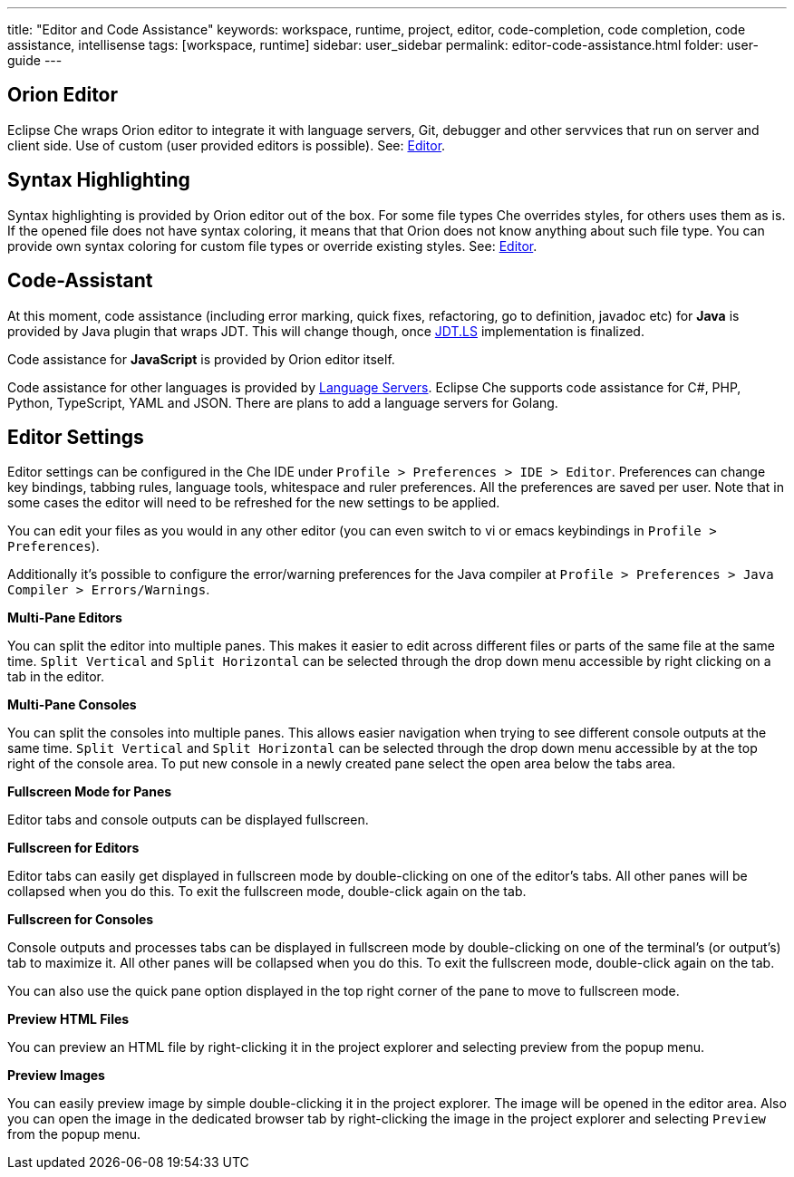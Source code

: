 ---
title: "Editor and Code Assistance"
keywords: workspace, runtime, project, editor, code-completion, code completion, code assistance, intellisense
tags: [workspace, runtime]
sidebar: user_sidebar
permalink: editor-code-assistance.html
folder: user-guide
---


[id="orion-editor"]
== Orion Editor

Eclipse Che wraps Orion editor to integrate it with language servers, Git, debugger and other servvices that run on server and client side. Use of custom (user provided editors is possible). See: link:editor[Editor].

[id="syntax-highlighting"]
== Syntax Highlighting

Syntax highlighting is provided by Orion editor out of the box. For some file types Che overrides styles, for others uses them as is. If the opened file does not have syntax coloring, it means that that Orion does not know anything about such file type. You can provide own syntax coloring for custom file types or override existing styles. See: link:editor[Editor].

[id="code-assistant"]
== Code-Assistant

At this moment, code assistance (including error marking, quick fixes, refactoring, go to definition, javadoc etc) for *Java* is provided by Java plugin that wraps JDT. This will change though, once https://github.com/eclipse/che/issues/6157[JDT.LS] implementation is finalized.

Code assistance for *JavaScript* is provided by Orion editor itself.

Code assistance for other languages is provided by link:language-servers[Language Servers]. Eclipse Che supports code assistance for C#, PHP, Python, TypeScript, YAML and JSON. There are plans to add a language servers for Golang.

[id="editor-settings"]
== Editor Settings

Editor settings can be configured in the Che IDE under `Profile > Preferences > IDE > Editor`. Preferences can change key bindings, tabbing rules, language tools, whitespace and ruler preferences. All the preferences are saved per user. Note that in some cases the editor will need to be refreshed for the new settings to be applied.

You can edit your files as you would in any other editor (you can even switch to vi or emacs keybindings in `Profile > Preferences`).

Additionally it’s possible to configure the error/warning preferences for the Java compiler at `Profile > Preferences > Java Compiler > Errors/Warnings`.

*Multi-Pane Editors*

You can split the editor into multiple panes. This makes it easier to edit across different files or parts of the same file at the same time. `Split Vertical` and `Split Horizontal` can be selected through the drop down menu accessible by right clicking on a tab in the editor.

*Multi-Pane Consoles*

You can split the consoles into multiple panes. This allows easier navigation when trying to see different console outputs at the same time. `Split Vertical` and `Split Horizontal` can be selected through the drop down menu accessible by at the top right of the console area. To put new console in a newly created pane select the open area below the tabs area.

*Fullscreen Mode for Panes*

Editor tabs and console outputs can be displayed fullscreen.

*Fullscreen for Editors*

Editor tabs can easily get displayed in fullscreen mode by double-clicking on one of the editor’s tabs. All other panes will be collapsed when you do this. To exit the fullscreen mode, double-click again on the tab.

*Fullscreen for Consoles*

Console outputs and processes tabs can be displayed in fullscreen mode by double-clicking on one of the terminal’s (or output’s) tab to maximize it. All other panes will be collapsed when you do this. To exit the fullscreen mode, double-click again on the tab.

You can also use the quick pane option displayed in the top right corner of the pane to move to fullscreen mode.

*Preview HTML Files*

You can preview an HTML file by right-clicking it in the project explorer and selecting preview from the popup menu.

*Preview Images*

You can easily preview image by simple double-clicking it in the project explorer. The image will be opened in the editor area. Also you can open the image in the dedicated browser tab by right-clicking the image in the project explorer and selecting `Preview` from the popup menu.
